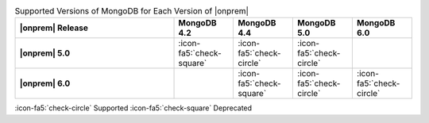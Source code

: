 .. list-table:: Supported Versions of MongoDB for Each Version of |onprem|
   :header-rows: 1
   :stub-columns: 1
   :widths: 40 15 15 15 15

   * - |onprem| Release
     - MongoDB 4.2
     - MongoDB 4.4
     - MongoDB 5.0
     - MongoDB 6.0

   * - |onprem| 5.0
     - :icon-fa5:`check-square`
     - :icon-fa5:`check-circle`
     - :icon-fa5:`check-circle`
     -

   * - |onprem| 6.0
     - 
     - :icon-fa5:`check-square`
     - :icon-fa5:`check-circle`
     - :icon-fa5:`check-circle`


:icon-fa5:`check-circle` Supported
:icon-fa5:`check-square` Deprecated
